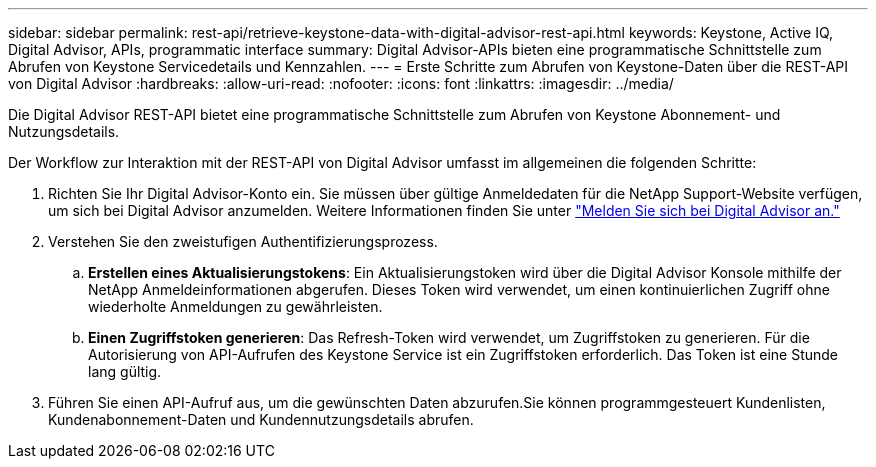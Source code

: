 ---
sidebar: sidebar 
permalink: rest-api/retrieve-keystone-data-with-digital-advisor-rest-api.html 
keywords: Keystone, Active IQ, Digital Advisor, APIs, programmatic interface 
summary: Digital Advisor-APIs bieten eine programmatische Schnittstelle zum Abrufen von Keystone Servicedetails und Kennzahlen. 
---
= Erste Schritte zum Abrufen von Keystone-Daten über die REST-API von Digital Advisor
:hardbreaks:
:allow-uri-read: 
:nofooter: 
:icons: font
:linkattrs: 
:imagesdir: ../media/


[role="lead"]
Die Digital Advisor REST-API bietet eine programmatische Schnittstelle zum Abrufen von Keystone Abonnement- und Nutzungsdetails.

Der Workflow zur Interaktion mit der REST-API von Digital Advisor umfasst im allgemeinen die folgenden Schritte:

. Richten Sie Ihr Digital Advisor-Konto ein. Sie müssen über gültige Anmeldedaten für die NetApp Support-Website verfügen, um sich bei Digital Advisor anzumelden. Weitere Informationen finden Sie unter https://docs.netapp.com/us-en/active-iq/task_login_activeiq.html["Melden Sie sich bei Digital Advisor an."]
. Verstehen Sie den zweistufigen Authentifizierungsprozess.
+
.. *Erstellen eines Aktualisierungstokens*: Ein Aktualisierungstoken wird über die Digital Advisor Konsole mithilfe der NetApp Anmeldeinformationen abgerufen. Dieses Token wird verwendet, um einen kontinuierlichen Zugriff ohne wiederholte Anmeldungen zu gewährleisten.
.. *Einen Zugriffstoken generieren*: Das Refresh-Token wird verwendet, um Zugriffstoken zu generieren. Für die Autorisierung von API-Aufrufen des Keystone Service ist ein Zugriffstoken erforderlich. Das Token ist eine Stunde lang gültig.


. Führen Sie einen API-Aufruf aus, um die gewünschten Daten abzurufen.Sie können programmgesteuert Kundenlisten, Kundenabonnement-Daten und Kundennutzungsdetails abrufen.

